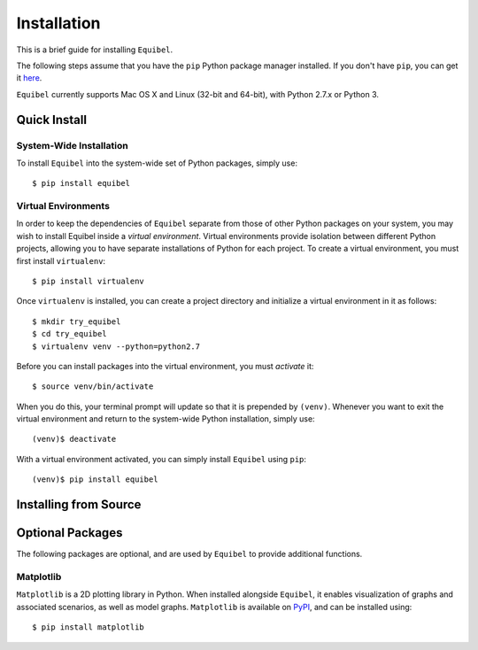 Installation
============

This is a brief guide for installing ``Equibel``.

The following steps assume that you have the ``pip`` Python package manager installed.
If you don't have ``pip``, you can get it `here <https://pip.pypa.io/en/latest/installing.html>`__.

``Equibel`` currently supports Mac OS X and Linux (32-bit and 64-bit), with Python 2.7.x or Python 3.

Quick Install
-------------

System-Wide Installation
~~~~~~~~~~~~~~~~~~~~~~~~

To install ``Equibel`` into the system-wide set of Python packages, simply use::

    $ pip install equibel


Virtual Environments
~~~~~~~~~~~~~~~~~~~~

In order to keep the dependencies of ``Equibel`` separate from those of other Python packages on your 
system, you may wish to install Equibel inside a *virtual environment*. Virtual environments 
provide isolation between different Python projects, allowing you to have separate installations 
of Python for each project. To create a virtual environment, you must first install ``virtualenv``::

    $ pip install virtualenv

Once ``virtualenv`` is installed, you can create a project directory and initialize a 
virtual environment in it as follows::

    $ mkdir try_equibel
    $ cd try_equibel
    $ virtualenv venv --python=python2.7

Before you can install packages into the virtual environment, you must *activate* it::

    $ source venv/bin/activate

When you do this, your terminal prompt will update so that it is prepended by ``(venv)``.
Whenever you want to exit the virtual environment and return to the system-wide Python 
installation, simply use::

    (venv)$ deactivate

With a virtual environment activated, you can simply install ``Equibel`` using ``pip``::

    (venv)$ pip install equibel


Installing from Source
----------------------




Optional Packages
-----------------

The following packages are optional, and are used by ``Equibel`` to provide additional functions.

Matplotlib
~~~~~~~~~~

``Matplotlib`` is a 2D plotting library in Python. When installed alongside ``Equibel``, it
enables visualization of graphs and associated scenarios, as well as model graphs.
``Matplotlib`` is available on `PyPI <https://pypi.python.org/pypi/matplotlib>`__, and can
be installed using::
    
    $ pip install matplotlib


